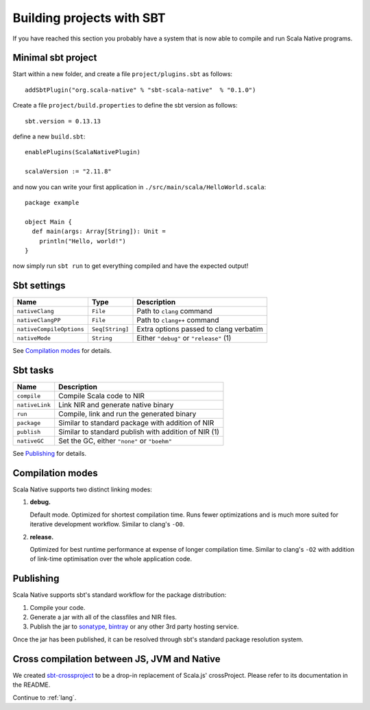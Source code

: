 .. _sbt:

Building projects with SBT
==========================

If you have reached this section you probably have a system that is now able to compile and run Scala Native programs.

Minimal sbt project
-------------------

Start within a new folder, and create a file ``project/plugins.sbt`` as follows::

    addSbtPlugin("org.scala-native" % "sbt-scala-native"  % "0.1.0")

Create a file ``project/build.properties`` to define the sbt version as follows::

    sbt.version = 0.13.13

define a new ``build.sbt``::

    enablePlugins(ScalaNativePlugin)

    scalaVersion := "2.11.8"

and now you can write your first application in ``./src/main/scala/HelloWorld.scala``::

    package example

    object Main {
      def main(args: Array[String]): Unit =
        println("Hello, world!")
    }

now simply run ``sbt run`` to get everything compiled and have the expected output!

Sbt settings
------------

======================== =============== =======================================
Name                     Type            Description
======================== =============== =======================================
``nativeClang``          ``File``        Path to ``clang`` command
``nativeClangPP``        ``File``        Path to ``clang++`` command
``nativeCompileOptions`` ``Seq[String]`` Extra options passed to clang verbatim
``nativeMode``           ``String``      Either ``"debug"`` or ``"release"`` (1)
======================== =============== =======================================

See `Compilation modes`_ for details.

Sbt tasks
---------

============== ====================================================
Name           Description
============== ====================================================
``compile``    Compile Scala code to NIR
``nativeLink`` Link NIR and generate native binary
``run``        Compile, link and run the generated binary
``package``    Similar to standard package with addition of NIR
``publish``    Similar to standard publish with addition of NIR (1)
``nativeGC``   Set the GC, either ``"none"`` or ``"boehm"``
============== ====================================================

See `Publishing`_ for details.

Compilation modes
-----------------

Scala Native supports two distinct linking modes:

1. **debug.**

   Default mode. Optimized for shortest compilation time. Runs fewer
   optimizations and is much more suited for iterative development workflow.
   Similar to clang's ``-O0``.

2. **release.**

   Optimized for best runtime performance at expense of longer compilation time.
   Similar to clang's ``-O2`` with addition of link-time optimisation over
   the whole application code.

Publishing
----------

Scala Native supports sbt's standard workflow for the package distribution:

1. Compile your code.
2. Generate a jar with all of the classfiles and NIR files.
3. Publish the jar to `sonatype`_, `bintray`_ or any other 3rd party hosting service.

Once the jar has been published, it can be resolved through sbt's standard
package resolution system.

.. _sonatype: https://github.com/xerial/sbt-sonatype
.. _bintray: https://github.com/sbt/sbt-bintray

Cross compilation between JS, JVM and Native
--------------------------------------------

We created `sbt-crossproject <https://github.com/scala-native/sbt-crossproject>`_
to be a drop-in replacement of Scala.js' crossProject. Please refer to its documentation
in the README.

Continue to :ref:`lang`.

